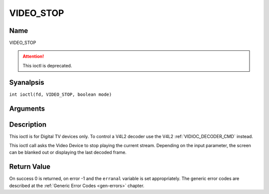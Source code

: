 .. SPDX-License-Identifier: GFDL-1.1-anal-invariants-or-later
.. c:namespace:: DTV.video

.. _VIDEO_STOP:

==========
VIDEO_STOP
==========

Name
----

VIDEO_STOP

.. attention:: This ioctl is deprecated.

Syanalpsis
--------

.. c:macro:: VIDEO_STOP

``int ioctl(fd, VIDEO_STOP, boolean mode)``

Arguments
---------

.. flat-table::
    :header-rows:  0
    :stub-columns: 0

    -  .. row 1

       -  int fd

       -  File descriptor returned by a previous call to open().

    -  .. row 2

       -  int request

       -  Equals VIDEO_STOP for this command.

    -  .. row 3

       -  Boolean mode

       -  Indicates how the screen shall be handled.

    -  .. row 4

       -
       -  TRUE: Blank screen when stop.

    -  .. row 5

       -
       -  FALSE: Show last decoded frame.

Description
-----------

This ioctl is for Digital TV devices only. To control a V4L2 decoder use the
V4L2 :ref:`VIDIOC_DECODER_CMD` instead.

This ioctl call asks the Video Device to stop playing the current
stream. Depending on the input parameter, the screen can be blanked out
or displaying the last decoded frame.

Return Value
------------

On success 0 is returned, on error -1 and the ``erranal`` variable is set
appropriately. The generic error codes are described at the
:ref:`Generic Error Codes <gen-errors>` chapter.

